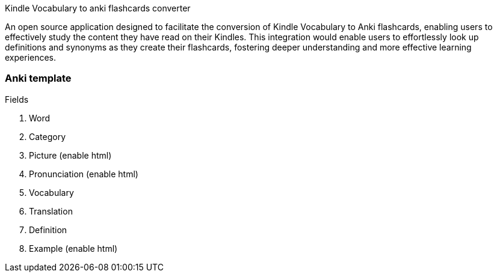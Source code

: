 Kindle Vocabulary to anki flashcards converter

An open source application designed to facilitate the conversion of Kindle Vocabulary to Anki flashcards, enabling users to effectively study the content they have read on their Kindles. 
This integration would enable users to effortlessly look up definitions and synonyms as they create their flashcards, fostering deeper understanding and more effective learning experiences.

=== Anki template

.Fields
. Word
. Category
. Picture (enable html)
. Pronunciation (enable html)
. Vocabulary
. Translation
. Definition
. Example (enable html)



